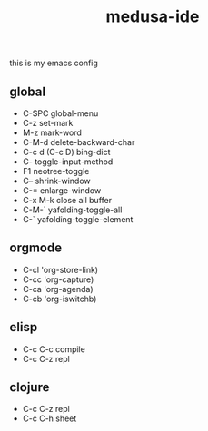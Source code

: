#+TITLE:     medusa-ide
this is my emacs config

** global
 - C-SPC global-menu
 - C-z set-mark
 - M-z mark-word
 - C-M-d delete-backward-char
 - C-c d (C-c D) bing-dict
 - C- toggle-input-method
 - F1 neotree-toggle
 - C-- shrink-window
 - C-= enlarge-window
 - C-x M-k close all buffer
 - C-M-` yafolding-toggle-all
 - C-` yafolding-toggle-element
** orgmode
 - C-cl 'org-store-link)
 - C-cc 'org-capture)
 - C-ca 'org-agenda)
 - C-cb 'org-iswitchb)
** elisp
 - C-c C-c compile
 - C-c C-z repl
** clojure
 - C-c C-z repl
 - C-c C-h sheet
